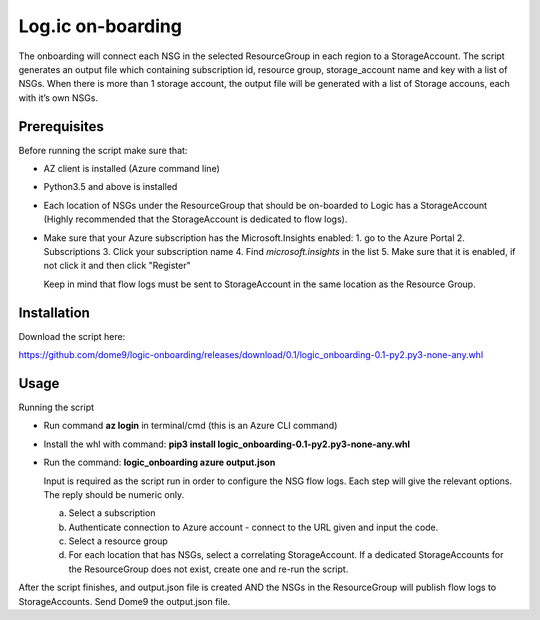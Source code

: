 ==================
Log.ic on-boarding
==================

The onboarding will connect each NSG in the selected ResourceGroup in each region to a StorageAccount.
The script generates an output file which containing subscription id, resource group, storage_account name and key with a list of NSGs. When there is more than 1 storage account, the output file will be generated with a list of Storage accouns, each with it’s own NSGs.
 
Prerequisites
=============

Before running the script make sure that:

* AZ client is installed (Azure command line)
* Python3.5 and above is installed
* Each location of NSGs under the ResourceGroup that should be on-boarded to Logic has a 
  StorageAccount (Highly recommended that the StorageAccount is dedicated to flow logs).
* Make sure that your Azure subscription has the Microsoft.Insights enabled:
  1. go to the Azure Portal
  2. Subscriptions
  3. Click your subscription name
  4. Find `microsoft.insights` in the list 
  5. Make sure that it is enabled, if not click it and then click "Register"

 
  Keep in mind that flow logs must be sent to StorageAccount in the same location as the 
  Resource Group.



Installation
============

Download the script here:

 
https://github.com/dome9/logic-onboarding/releases/download/0.1/logic_onboarding-0.1-py2.py3-none-any.whl


Usage
=====

Running the script

* Run command **az login** in terminal/cmd (this is an Azure CLI command)
* Install the whl with command: **pip3 install logic_onboarding-0.1-py2.py3-none-any.whl**
* Run the command: **logic_onboarding azure output.json**

  Input is required as the script run in order to configure the NSG flow logs. Each step will give the relevant options. The reply should be numeric only.

  a. Select a subscription
  b. Authenticate connection to Azure account - connect to the URL given and input the code.
  c. Select a resource group
  d. For each location that has NSGs, select a correlating StorageAccount. If a dedicated StorageAccounts for the ResourceGroup does not exist, create one and re-run the script. 
 
 
After the script finishes, and output.json file is created AND the NSGs in the ResourceGroup will publish flow logs to StorageAccounts.
Send Dome9 the output.json file.
